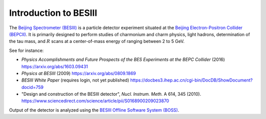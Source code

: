 .. cspell:ignore Nucl Instrum

Introduction to BESIII
======================

The `Beijing Spectrometer (BESIII) <http://bes3.ihep.ac.cn/>`_ is a particle detector experiment situated at the `Beijing Electron-Positron Collider (BEPCII) <http://english.ihep.cas.cn/doc/1840.html>`_. It is primarily designed to perform studies of charmonium and charm physics, light hadrons, determination of the tau mass, and :math:`R` scans at a center-of-mass energy of ranging between 2 to 5 GeV.

.. todo::
   Elaborate or refer to official pages.

See for instance:

* *Physics Accomplishments and Future Prospects of the BES Experiments at the BEPC Collider* (2016) `https://arxiv.org/abs/1603.09431 <https://arxiv.org/abs/1603.09431>`_

* *Physics at BESIII* (2009) `https://arxiv.org/abs/0809.1869 <https://arxiv.org/abs/0809.1869>`_

* *BESIII White Paper* (requires login, not yet published) `https://docbes3.ihep.ac.cn/cgi-bin/DocDB/ShowDocument?docid=759 <https://docbes3.ihep.ac.cn/cgi-bin/DocDB/ShowDocument?docid=759>`_

* "Design and construction of the BESIII detector", *Nucl. Instrum. Meth.* A 614, 345 (2010). `https://www.sciencedirect.com/science/article/pii/S0168900209023870 <https://www.sciencedirect.com/science/article/pii/S0168900209023870>`_

Output of the detector is analyzed using the `BESIII Offline Software System (BOSS) <http://english.ihep.cas.cn/bes/doc/2247.html>`_.
